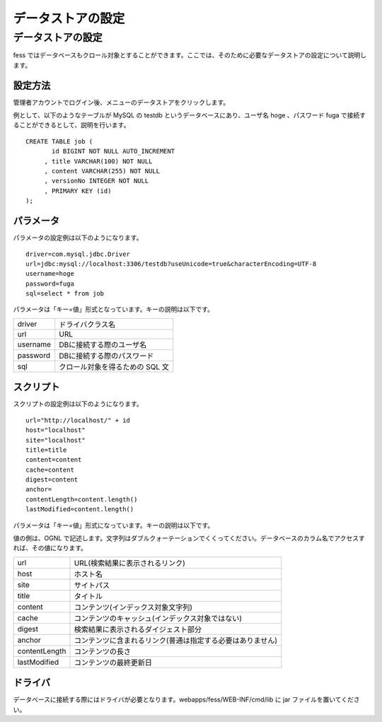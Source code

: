 ==================
データストアの設定
==================

データストアの設定
==================

fess
ではデータベースもクロール対象とすることができます。ここでは、そのために必要なデータストアの設定について説明します。

設定方法
--------

管理者アカウントでログイン後、メニューのデータストアをクリックします。

|image0|

例として、以下のようなテーブルが MySQL の testdb
というデータベースにあり、ユーザ名 hoge 、パスワード fuga
で接続することができるとして、説明を行います。

::

    CREATE TABLE job (
           id BIGINT NOT NULL AUTO_INCREMENT
         , title VARCHAR(100) NOT NULL
         , content VARCHAR(255) NOT NULL
         , versionNo INTEGER NOT NULL
         , PRIMARY KEY (id)
    );

パラメータ
----------

パラメータの設定例は以下のようになります。

::

    driver=com.mysql.jdbc.Driver
    url=jdbc:mysql://localhost:3306/testdb?useUnicode=true&characterEncoding=UTF-8
    username=hoge
    password=fuga
    sql=select * from job

パラメータは「キー=値」形式となっています。キーの説明は以下です。

+------------+-----------------------------------+
| driver     | ドライバクラス名                  |
+------------+-----------------------------------+
| url        | URL                               |
+------------+-----------------------------------+
| username   | DBに接続する際のユーザ名          |
+------------+-----------------------------------+
| password   | DBに接続する際のパスワード        |
+------------+-----------------------------------+
| sql        | クロール対象を得るための SQL 文   |
+------------+-----------------------------------+

スクリプト
----------

スクリプトの設定例は以下のようになります。

::

    url="http://localhost/" + id
    host="localhost"
    site="localhost"
    title=title
    content=content
    cache=content
    digest=content
    anchor=
    contentLength=content.length()
    lastModified=content.length()

パラメータは「キー=値」形式になっています。キーの説明は以下です。

値の側は、OGNL
で記述します。文字列はダブルクォーテーションでくくってください。データベースのカラム名でアクセスすれば、その値になります。

+-----------------+--------------------------------------------------------------+
| url             | URL(検索結果に表示されるリンク)                              |
+-----------------+--------------------------------------------------------------+
| host            | ホスト名                                                     |
+-----------------+--------------------------------------------------------------+
| site            | サイトパス                                                   |
+-----------------+--------------------------------------------------------------+
| title           | タイトル                                                     |
+-----------------+--------------------------------------------------------------+
| content         | コンテンツ(インデックス対象文字列)                           |
+-----------------+--------------------------------------------------------------+
| cache           | コンテンツのキャッシュ(インデックス対象ではない)             |
+-----------------+--------------------------------------------------------------+
| digest          | 検索結果に表示されるダイジェスト部分                         |
+-----------------+--------------------------------------------------------------+
| anchor          | コンテンツに含まれるリンク(普通は指定する必要はありません)   |
+-----------------+--------------------------------------------------------------+
| contentLength   | コンテンツの長さ                                             |
+-----------------+--------------------------------------------------------------+
| lastModified    | コンテンツの最終更新日                                       |
+-----------------+--------------------------------------------------------------+

ドライバ
--------

データベースに接続する際にはドライバが必要となります。webapps/fess/WEB-INF/cmd/lib
に jar ファイルを置いてください。

.. |image0| image:: /images/ja/3.0/dataStoreCrawling-1.png
